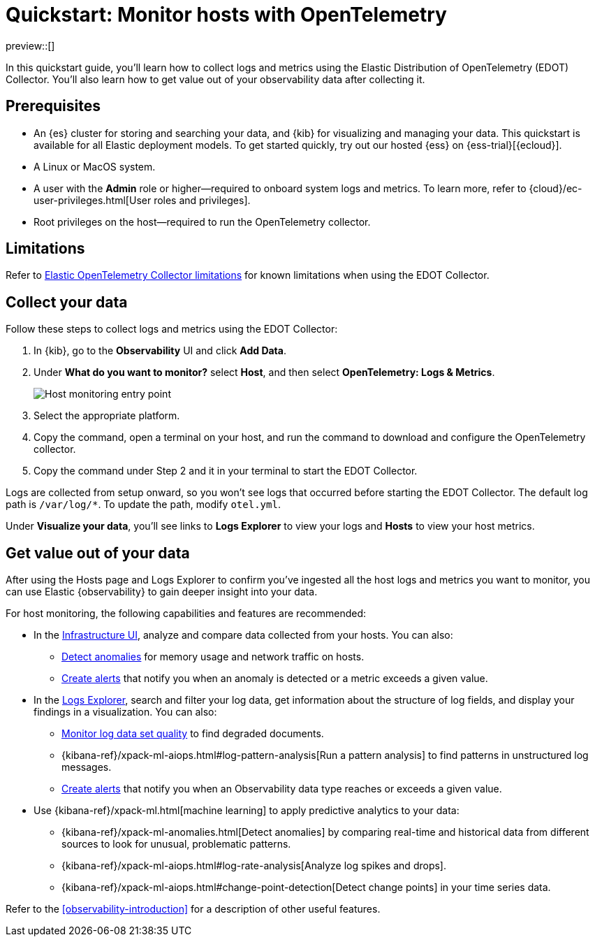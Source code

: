[[quickstart-monitor-hosts-with-otel]]
= Quickstart: Monitor hosts with OpenTelemetry

preview::[]

In this quickstart guide, you'll learn how to collect logs and metrics using the Elastic Distribution of OpenTelemetry (EDOT) Collector.
You'll also learn how to get value out of your observability data after collecting it.

[discrete]
== Prerequisites

* An {es} cluster for storing and searching your data, and {kib} for visualizing and managing your data. This quickstart is available for all Elastic deployment models. To get started quickly, try out our hosted {ess} on {ess-trial}[{ecloud}].
* A Linux or MacOS system.
* A user with the **Admin** role or higher—required to onboard system logs and metrics. To learn more, refer to {cloud}/ec-user-privileges.html[User roles and privileges].
* Root privileges on the host—required to run the OpenTelemetry collector.

[discrete]
== Limitations
Refer to https://github.com/elastic/opentelemetry/blob/main/docs/collector-limitations.md[Elastic OpenTelemetry Collector limitations] for known limitations when using the EDOT Collector.

[discrete]
== Collect your data

Follow these steps to collect logs and metrics using the EDOT Collector:

. In {kib}, go to the **Observability** UI and click **Add Data**.
. Under **What do you want to monitor?** select **Host**, and then select **OpenTelemetry: Logs & Metrics**.
+
[role="screenshot"]
image::images/quickstart-monitor-hosts-otel-entry-point.png[Host monitoring entry point]
. Select the appropriate platform.
. Copy the command, open a terminal on your host, and run the command to download and configure the OpenTelemetry collector.
. Copy the command under Step 2 and it in your terminal to start the EDOT Collector.

Logs are collected from setup onward, so you won't see logs that occurred before starting the EDOT Collector.
The default log path is `/var/log/*`. To update the path, modify `otel.yml`.

Under **Visualize your data**, you'll see links to **Logs Explorer** to view your logs and **Hosts** to view your host metrics.

[discrete]
== Get value out of your data

After using the Hosts page and Logs Explorer to confirm you've ingested all the host logs and metrics you want to monitor,
you can use Elastic {observability} to gain deeper insight into your data.

For host monitoring, the following capabilities and features are recommended:

* In the <<monitor-infrastructure-and-hosts,Infrastructure UI>>, analyze and compare data collected from your hosts.
You can also:
** <<inspect-metric-anomalies,Detect anomalies>> for memory usage and network traffic on hosts.
** <<create-alerts,Create alerts>> that notify you when an anomaly is detected or a metric exceeds a given value.
* In the <<explore-logs,Logs Explorer>>, search and filter your log data,
get information about the structure of log fields, and display your findings in a visualization.
You can also:
** <<monitor-datasets,Monitor log data set quality>> to find degraded documents.
** {kibana-ref}/xpack-ml-aiops.html#log-pattern-analysis[Run a pattern analysis] to find patterns in unstructured log messages.
** <<create-alerts,Create alerts>> that notify you when an Observability data type reaches or exceeds a given value.
* Use {kibana-ref}/xpack-ml.html[machine learning] to apply predictive analytics to your data:
** {kibana-ref}/xpack-ml-anomalies.html[Detect anomalies] by comparing real-time and historical data from different sources to look for unusual, problematic patterns.
** {kibana-ref}/xpack-ml-aiops.html#log-rate-analysis[Analyze log spikes and drops].
** {kibana-ref}/xpack-ml-aiops.html#change-point-detection[Detect change points] in your time series data.

Refer to the <<observability-introduction>> for a description of other useful features.
